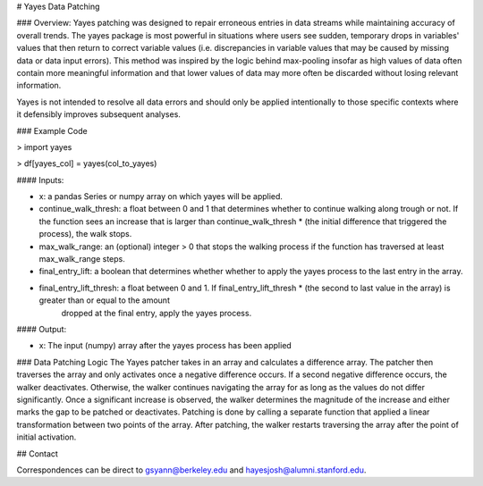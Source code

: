 # Yayes Data Patching

### Overview:
Yayes patching was designed to repair erroneous entries in data streams while maintaining accuracy of overall trends. The yayes package is most powerful in situations where users see sudden, temporary drops in variables' values that then return to correct variable values (i.e. discrepancies in variable values that may be caused by missing data or data input errors). This method was inspired by the logic behind max-pooling insofar as high values of data often contain more meaningful information and that lower values of data may more often be discarded without losing relevant information. 

Yayes is not intended to resolve all data errors and should only be applied intentionally to those specific contexts where it defensibly improves subsequent analyses. 


### Example Code

> import yayes 

> df[yayes_col] = yayes(col_to_yayes)


#### Inputs:

* x: a pandas Series or numpy array on which yayes will be applied.

* continue_walk_thresh: a float between 0 and 1 that determines whether to continue walking along trough or not.  If the function sees an increase that is larger than continue_walk_thresh * (the initial difference that triggered the process), the walk stops.

* max_walk_range: an (optional) integer > 0 that stops the walking process if the function has traversed at least max_walk_range steps.

* final_entry_lift: a boolean that determines whether whether to apply the yayes process to the last entry in the array.

* final_entry_lift_thresh: a float between 0 and 1.  If final_entry_lift_thresh * (the second to last value in the array) is greater than or equal to the amount
                                 dropped at the final entry, apply the yayes process.

#### Output:

* x: The input (numpy) array after the yayes process has been applied

### Data Patching Logic
The Yayes patcher takes in an array and calculates a difference array. The patcher then traverses the array and only activates once a negative difference occurs. If a second negative difference occurs, the walker deactivates. Otherwise, the walker continues navigating the array for as long as the values do not differ significantly. Once a significant increase is observed, the walker determines the magnitude of the increase and either marks the gap to be patched or deactivates. Patching is done by calling a separate function that applied a linear transformation between two points of the array. After patching, the walker restarts traversing the array after the point of initial activation.  


## Contact

Correspondences can be direct to gsyann@berkeley.edu and hayesjosh@alumni.stanford.edu. 

